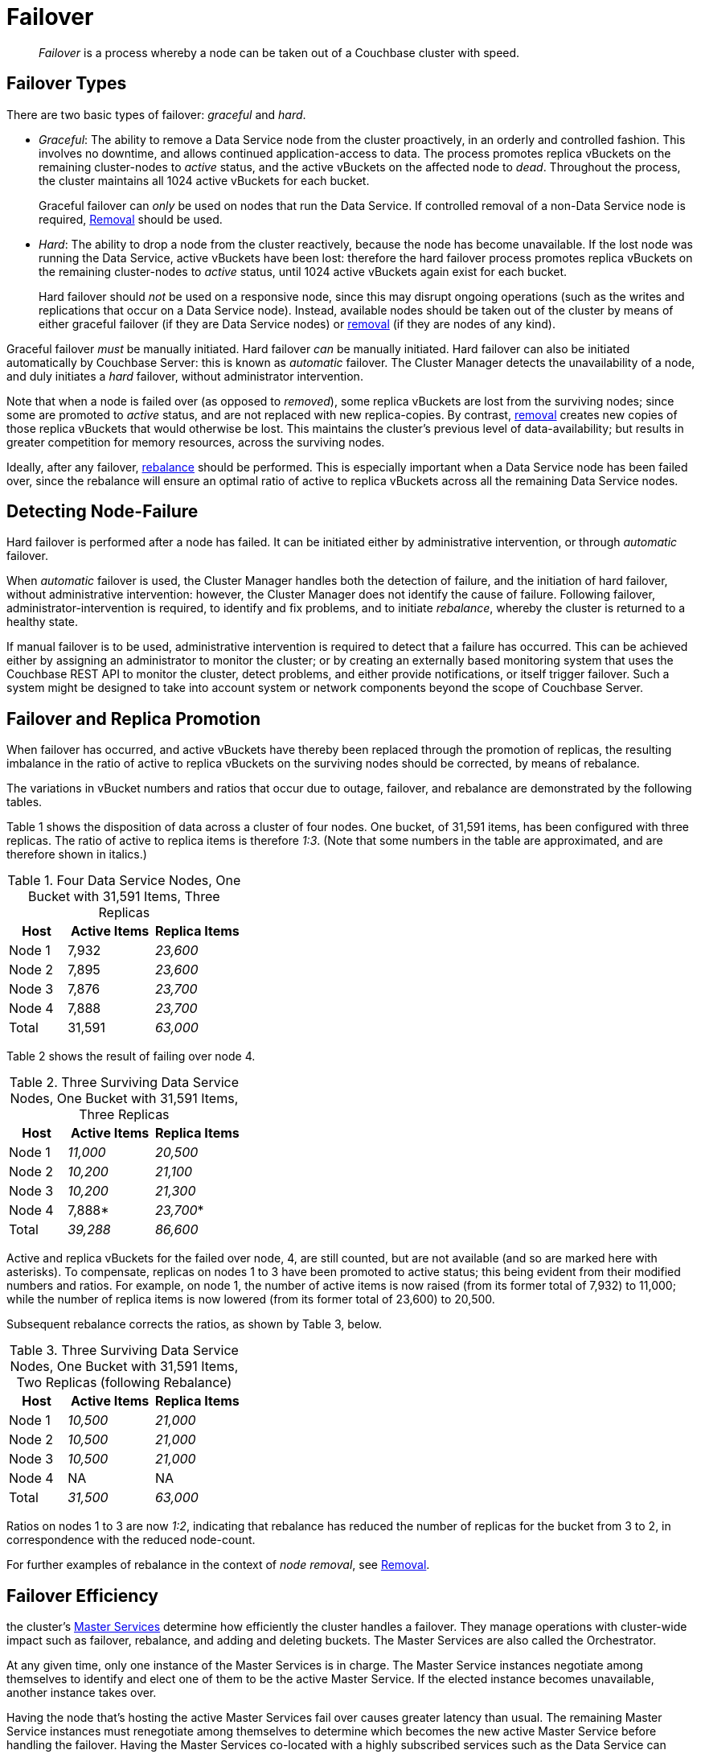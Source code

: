 = Failover
:description: pass:q[_Failover_ is a process whereby a node can be taken out of a Couchbase cluster with speed.]

[abstract]
{description}

[#failover-types]
== Failover Types

There are two basic types of failover: [.term]_graceful_ and [.term]_hard_.

* _Graceful_: The ability to remove a Data Service node from the cluster proactively, in an orderly and controlled fashion.
This involves no downtime, and allows continued application-access to data.
The process promotes replica vBuckets on the remaining cluster-nodes to _active_ status, and the active vBuckets on the affected node to _dead_.
Throughout the process, the cluster maintains all 1024 active vBuckets for each bucket.
+
Graceful failover can _only_ be used on nodes that run the Data Service.
If controlled removal of a non-Data Service node is required, xref:learn:clusters-and-availability/removal.adoc[Removal] should be used.

* _Hard_: The ability to drop a node from the cluster reactively, because the node has become unavailable.
If the lost node was running the Data Service, active vBuckets have been lost: therefore the hard failover process promotes replica vBuckets on the remaining cluster-nodes to _active_ status, until 1024 active vBuckets again exist for each bucket.
+
Hard failover should _not_ be used on a responsive node, since this may disrupt ongoing operations (such as the writes and replications that occur on a Data Service node).
Instead, available nodes should be taken out of the cluster by means of either graceful failover (if they are Data Service nodes) or xref:learn:clusters-and-availability/removal.adoc[removal] (if they are nodes of any kind).

Graceful failover _must_ be manually initiated. Hard failover _can_ be manually initiated.
Hard failover can also be initiated automatically by Couchbase Server: this is known as _automatic_ failover.
The Cluster Manager detects the unavailability of a node, and duly initiates a _hard_ failover, without administrator intervention.


Note that when a node is failed over (as opposed to _removed_), some replica vBuckets are lost from the surviving nodes; since some are promoted to _active_ status, and are not replaced with new replica-copies.
By contrast, xref:learn:clusters-and-availability/removal.adoc[removal] creates new copies of those replica vBuckets that would otherwise be lost. This maintains the cluster's previous level of data-availability; but results in greater competition for memory resources, across the surviving nodes.

Ideally, after any failover, xref:learn:clusters-and-availability/rebalance.adoc[rebalance] should be performed.
This is especially important when a Data Service node has been failed over, since the rebalance will ensure an optimal ratio of active to replica vBuckets across all the remaining Data Service nodes.

[#detecting-node-failure]
== Detecting Node-Failure

Hard failover is performed after a node has failed.
It can be initiated either by administrative intervention, or through _automatic_ failover.

When _automatic_ failover is used, the Cluster Manager handles both the detection of failure, and the initiation of hard failover, without administrative intervention: however, the Cluster Manager does not identify the cause of failure.
Following failover, administrator-intervention is required, to identify and fix problems, and to initiate _rebalance_, whereby the cluster is returned to a healthy state.

If manual failover is to be used, administrative intervention is required to detect that a failure has occurred.
This can be achieved either by assigning an administrator to monitor the cluster; or by creating an externally based monitoring system that uses the Couchbase REST API to monitor the cluster, detect problems, and either provide notifications, or itself trigger failover.
Such a system might be designed to take into account system or network components beyond the scope of Couchbase Server.

[#failover-and-replica-promotion]
== Failover and Replica Promotion

When failover has occurred, and active vBuckets have thereby been replaced through the promotion of replicas, the resulting imbalance in the ratio of active to replica vBuckets on the surviving nodes should be corrected, by means of rebalance.

The variations in vBucket numbers and ratios that occur due to outage, failover, and rebalance are demonstrated by the following tables.

Table 1 shows the disposition of data across a cluster of four nodes. One bucket, of 31,591 items, has been configured with three replicas. The ratio of active to replica items is therefore _1:3_.
(Note that some numbers in the table are approximated, and are therefore shown in italics.)

.Four Data Service Nodes, One Bucket with 31,591 Items, Three Replicas
[cols="2,3,3"]
|===
| Host | Active Items | Replica Items

| Node 1
| 7,932
| _23,600_

| Node 2
| 7,895
| _23,600_

| Node 3
| 7,876
| _23,700_

| Node 4
| 7,888
| _23,700_

| Total
| 31,591
| _63,000_

|===

Table 2 shows the result of failing over node 4.

.Three Surviving Data Service Nodes, One Bucket with 31,591 Items, Three Replicas
[cols="2,3,3"]
|===
| Host | Active Items | Replica Items

| Node 1
| _11,000_
| _20,500_

| Node 2
| _10,200_
| _21,100_

| Node 3
| _10,200_
| _21,300_

| Node 4
| 7,888*
| _23,700_*

| Total
| _39,288_
| _86,600_

|===

Active and replica vBuckets for the failed over node, 4, are still counted, but are not available (and so are marked here with asterisks).
To compensate, replicas on nodes 1 to 3 have been promoted to active status; this being evident from their modified numbers and ratios.
For example, on node 1, the number of active items is now raised (from its former total of 7,932) to 11,000; while the number of replica items is now lowered (from its former total of 23,600) to 20,500.

Subsequent rebalance corrects the ratios, as shown by Table 3, below.

.Three Surviving Data Service Nodes, One Bucket with 31,591 Items, Two Replicas (following Rebalance)
[cols="2,3,3"]
|===
| Host | Active Items | Replica Items

| Node 1
| _10,500_
| _21,000_

| Node 2
| _10,500_
| _21,000_

| Node 3
| _10,500_
| _21,000_

| Node 4
| NA
| NA

| Total
| _31,500_
| _63,000_

|===

Ratios on nodes 1 to 3 are now _1:2_, indicating that rebalance has reduced the number of replicas for the bucket from 3 to 2, in correspondence with the reduced node-count.

For further examples of rebalance in the context of _node removal_, see xref:learn:clusters-and-availability/removal.adoc[Removal].

[#failover-efficiency]
== Failover Efficiency

the cluster's xref:learn:clusters-and-availability/cluster-manager.adoc#master-services[Master Services] determine how efficiently the cluster handles a failover. 
They manage operations with cluster-wide impact such as failover, rebalance, and adding and deleting buckets.
The Master Services are also called the Orchestrator.

At any given time, only one instance of the Master Services is in charge.
The Master Service instances negotiate among themselves to identify and elect one of them to be the active Master Service.
If the elected instance becomes unavailable, another instance takes over.

Having the node that's hosting the active Master Services fail over causes greater latency than usual.
The remaining Master Service instances must renegotiate among themselves to determine which becomes the new active Master Service before handling the failover.
Having the Master Services co-located with a highly subscribed services such as the Data Service can result in unnecessary latency when failing over the node and ensuring data availability.

To limit failover latency, the Master Services should be co-located on a node with lowest overhead due to services. 
When choosing a node to host the active Master Service, Couchbase Server weighs the impact of each service running on each node. 
The services are broken into several tiers, listed here from least to greatest impact:

. Backup
. Eventing, Query
. Analytics, Indexing, Search
. Data

Each tier is assigned a cost ten times higher than the previous tier. 
For example, Couchbase Server considers a node running Analytics, Indexing, and Search services more capable of handing the active Master Service role than a node running just the Data Service.

If one is available, Couchbase Service always chooses an the cluster's xref:learn:clusters-and-availability/cluster-manager.adoc#master-services[Master Services] to host the active Master Service.
Arbiter nodes do not run any services, and are therefore perfect candidates for hosting the Master Service.


[#node-removal]
== Node Removal

_Node removal_ uses the _rebalance_ process to remove a node from a cluster in a controlled fashion.
It creates on the remaining nodes new copies of replica vBuckets that would otherwise be lost when the selected node is taken offline. See xref:learn:clusters-and-availability/removal.adoc[Removal] for a conceptual description of node-removal. For practical steps, see xref:manage:manage-nodes/remove-node-and-rebalance.adoc[Remove a Node and Rebalance].
